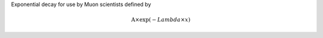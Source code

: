 Exponential decay for use by Muon scientists defined by

.. math:: \mbox{A}\times \exp(-{Lambda} \times {x})


